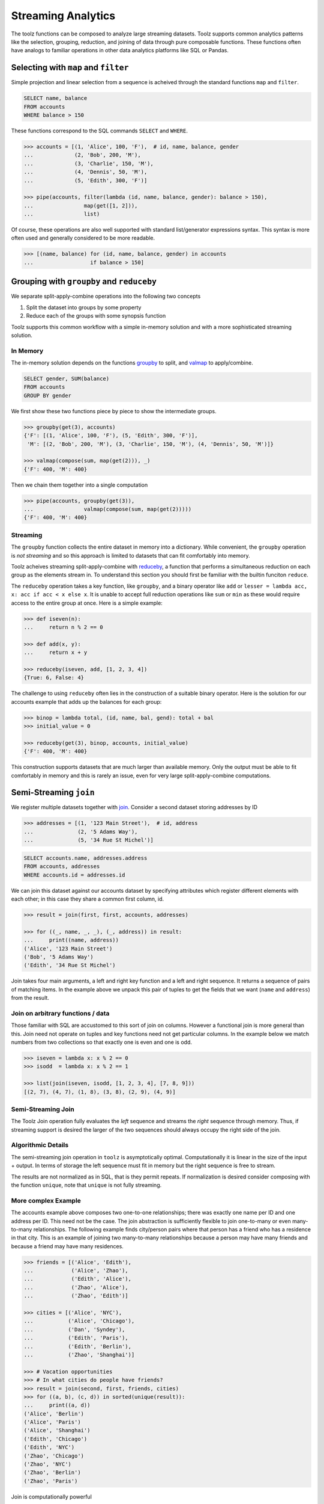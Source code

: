 Streaming Analytics
===================

The toolz functions can be composed to analyze large streaming datasets.
Toolz supports common analytics patterns like the selection, grouping,
reduction, and joining of data through pure composable functions.  These
functions often have analogs to familiar operations in other data analytics
platforms like SQL or Pandas.


Selecting with ``map`` and ``filter``
-------------------------------------

Simple projection and linear selection from a sequence is acheived through the
standard functions ``map`` and ``filter``.

.. code::

   SELECT name, balance
   FROM accounts
   WHERE balance > 150

These functions correspond to the SQL commands ``SELECT`` and ``WHERE``.

.. code::

   >>> accounts = [(1, 'Alice', 100, 'F'),  # id, name, balance, gender
   ...             (2, 'Bob', 200, 'M'),
   ...             (3, 'Charlie', 150, 'M'),
   ...             (4, 'Dennis', 50, 'M'),
   ...             (5, 'Edith', 300, 'F')]

   >>> pipe(accounts, filter(lambda (id, name, balance, gender): balance > 150),
   ...                map(get([1, 2])),
   ...                list)

Of course, these operations are also well supported with standard
list/generator expressions syntax.  This syntax is more often used and
generally considered to be more readable.

.. code::

   >>> [(name, balance) for (id, name, balance, gender) in accounts
   ...                  if balance > 150]


Grouping with ``groupby`` and ``reduceby``
------------------------------------------

We separate split-apply-combine operations into the following two concepts

1.  Split the dataset into groups by some property
2.  Reduce each of the groups with some synopsis function

Toolz supports this common workflow with a simple in-memory solution and with a
more sophisticated streaming solution.


In Memory
^^^^^^^^^

The in-memory solution depends on the functions `groupby`_ to split, and
`valmap`_ to apply/combine.

.. code::

   SELECT gender, SUM(balance)
   FROM accounts
   GROUP BY gender

We first show these two functions piece by piece to show the intermediate
groups.

.. code::

   >>> groupby(get(3), accounts)
   {'F': [(1, 'Alice', 100, 'F'), (5, 'Edith', 300, 'F')],
    'M': [(2, 'Bob', 200, 'M'), (3, 'Charlie', 150, 'M'), (4, 'Dennis', 50, 'M')]}

   >>> valmap(compose(sum, map(get(2))), _)
   {'F': 400, 'M': 400}


Then we chain them together into a single computation

.. code::

   >>> pipe(accounts, groupby(get(3)),
   ...                valmap(compose(sum, map(get(2)))))
   {'F': 400, 'M': 400}


Streaming
^^^^^^^^^

The ``groupby`` function collects the entire dataset in memory into a
dictionary.  While convenient, the ``groupby`` operation is *not streaming* and
so this approach is limited to datasets that can fit comfortably into memory.

Toolz acheives streaming split-apply-combine with `reduceby`_, a function that
performs a simultaneous reduction on each group as the elements stream in.  To
understand this section you should first be familiar with the builtin funciton
``reduce``.

The ``reduceby`` operation takes a key function, like ``groupby``, and a binary
operator like ``add`` or ``lesser = lambda acc, x: acc if acc < x else x``.  It
is unable to accept full reduction operations like ``sum`` or ``min`` as these
would require access to the entire group at once.  Here is a simple example:

.. code::

   >>> def iseven(n):
   ...     return n % 2 == 0

   >>> def add(x, y):
   ...     return x + y

   >>> reduceby(iseven, add, [1, 2, 3, 4])
   {True: 6, False: 4}


The challenge to using ``reduceby`` often lies in the construction of a
suitable binary operator.  Here is the solution for our accounts example that
adds up the balances for each group:

.. code::

   >>> binop = lambda total, (id, name, bal, gend): total + bal
   >>> initial_value = 0

   >>> reduceby(get(3), binop, accounts, initial_value)
   {'F': 400, 'M': 400}


This construction supports datasets that are much larger than available memory.
Only the output must be able to fit comfortably in memory and this is rarely an
issue, even for very large split-apply-combine computations.


Semi-Streaming ``join``
-----------------------

We register multiple datasets together with `join`_.  Consider a second
dataset storing addresses by ID

.. code::

   >>> addresses = [(1, '123 Main Street'),  # id, address
   ...              (2, '5 Adams Way'),
   ...              (5, '34 Rue St Michel')]

.. code::

   SELECT accounts.name, addresses.address
   FROM accounts, addresses
   WHERE accounts.id = addresses.id

We can join this dataset against our accounts dataset by specifying attributes
which register different elements with each other; in this case they share a
common first column, id.


.. code::

   >>> result = join(first, first, accounts, addresses)

   >>> for ((_, name, _, _), (_, address)) in result:
   ...     print((name, address))
   ('Alice', '123 Main Street')
   ('Bob', '5 Adams Way')
   ('Edith', '34 Rue St Michel')

Join takes four main arguments, a left and right key function and a left and
right sequence.  It returns a sequence of pairs of matching items.  In the
example above we unpack this pair of tuples to get the fields that we want
(``name`` and ``address``) from the result.

Join on arbitrary functions / data
^^^^^^^^^^^^^^^^^^^^^^^^^^^^^^^^^^

Those familiar with SQL are accustomed to this sort of join on columns.
However a functional join is more general than this.  Join need not operate on
tuples and key functions need not get particular columns.  In the example
below we match numbers from two collections so that exactly one is even and one
is odd.

.. code::

   >>> iseven = lambda x: x % 2 == 0
   >>> isodd  = lambda x: x % 2 == 1

   >>> list(join(iseven, isodd, [1, 2, 3, 4], [7, 8, 9]))
   [(2, 7), (4, 7), (1, 8), (3, 8), (2, 9), (4, 9)]


Semi-Streaming Join
^^^^^^^^^^^^^^^^^^^

The Toolz Join operation fully evaluates the *left* sequence and streams the
*right* sequence through memory.  Thus, if streaming support is desired the
larger of the two sequences should always occupy the right side of the join.


Algorithmic Details
^^^^^^^^^^^^^^^^^^^

The semi-streaming join operation in ``toolz`` is asymptotically optimal.
Computationally it is linear in the size of the input + output.  In terms of
storage the left sequence must fit in memory but the right sequence is free to
stream.

The results are not normalized as in SQL, that is they permit repeats.  If
normalization is desired consider composing with the function ``unique``, note
that ``unique`` is not fully streaming.


More complex Example
^^^^^^^^^^^^^^^^^^^^

The accounts example above composes two one-to-one relationships; there was
exactly one name per ID and one address per ID.  This need not be the case.
The join abstraction is sufficiently flexible to join one-to-many or even
many-to-many relationships.  The following example finds city/person pairs
where that person has a friend who has a residence in that city.  This is an
example of joining two many-to-many relationships because a person may have
many friends and because a friend may have many residences.


.. code::

   >>> friends = [('Alice', 'Edith'),
   ...            ('Alice', 'Zhao'),
   ...            ('Edith', 'Alice'),
   ...            ('Zhao', 'Alice'),
   ...            ('Zhao', 'Edith')]

   >>> cities = [('Alice', 'NYC'),
   ...           ('Alice', 'Chicago'),
   ...           ('Dan', 'Syndey'),
   ...           ('Edith', 'Paris'),
   ...           ('Edith', 'Berlin'),
   ...           ('Zhao', 'Shanghai')]

   >>> # Vacation opportunities
   >>> # In what cities do people have friends?
   >>> result = join(second, first, friends, cities)
   >>> for ((a, b), (c, d)) in sorted(unique(result)):
   ...     print((a, d))
   ('Alice', 'Berlin')
   ('Alice', 'Paris')
   ('Alice', 'Shanghai')
   ('Edith', 'Chicago')
   ('Edith', 'NYC')
   ('Zhao', 'Chicago')
   ('Zhao', 'NYC')
   ('Zhao', 'Berlin')
   ('Zhao', 'Paris')

Join is computationally powerful

*   It is expressive enough to cover a wide set of analytics operations
*   It runs in linear time relative to the size of the input and output
*   Only the left sequence must fit in memory


Disclaimer
----------

Toolz is a general purpose functional standard library, not a library for data
analytics.  While there are some obvious benefits (streaming, composition, ...)
users interested in data analytics might be better served by using projects
specific to data analytics like Pandas or SQLAlchemy.


.. _groupby: http://toolz.readthedocs.org/en/latest/api.html#toolz.itertoolz.groupby
.. _join: http://toolz.readthedocs.org/en/latest/api.html#toolz.itertoolz.join
.. _reduceby: http://toolz.readthedocs.org/en/latest/api.html#toolz.itertoolz.reduceby
.. _valmap: http://toolz.readthedocs.org/en/latest/api.html#toolz.itertoolz.valmap
